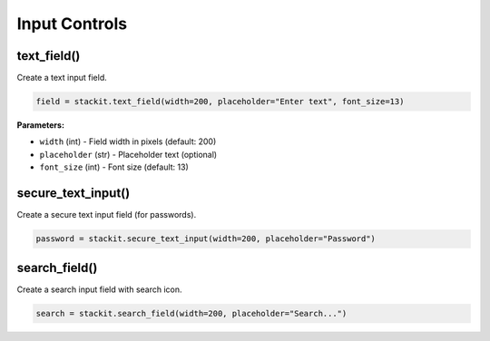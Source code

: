 Input Controls
==============

text_field()
------------

Create a text input field.

.. code-block:: python

   field = stackit.text_field(width=200, placeholder="Enter text", font_size=13)

**Parameters:**

* ``width`` (int) - Field width in pixels (default: 200)
* ``placeholder`` (str) - Placeholder text (optional)
* ``font_size`` (int) - Font size (default: 13)

secure_text_input()
-------------------

Create a secure text input field (for passwords).

.. code-block:: python

   password = stackit.secure_text_input(width=200, placeholder="Password")

search_field()
--------------

Create a search input field with search icon.

.. code-block:: python

   search = stackit.search_field(width=200, placeholder="Search...")
